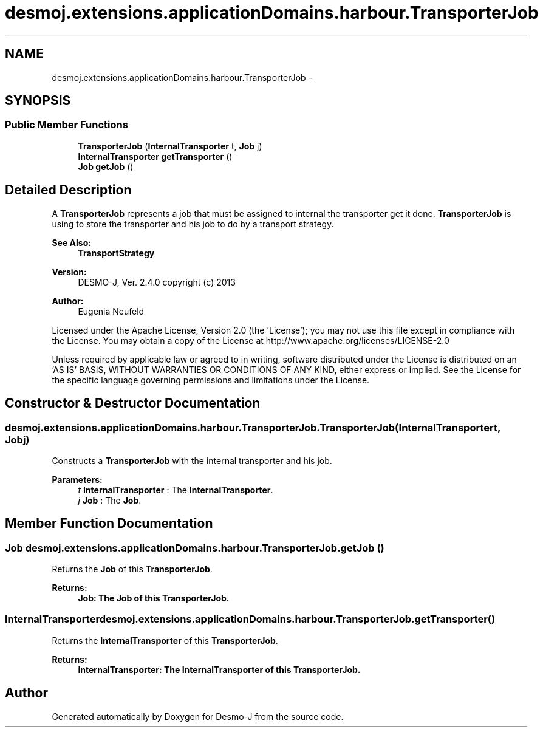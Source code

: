 .TH "desmoj.extensions.applicationDomains.harbour.TransporterJob" 3 "Wed Dec 4 2013" "Version 1.0" "Desmo-J" \" -*- nroff -*-
.ad l
.nh
.SH NAME
desmoj.extensions.applicationDomains.harbour.TransporterJob \- 
.SH SYNOPSIS
.br
.PP
.SS "Public Member Functions"

.in +1c
.ti -1c
.RI "\fBTransporterJob\fP (\fBInternalTransporter\fP t, \fBJob\fP j)"
.br
.ti -1c
.RI "\fBInternalTransporter\fP \fBgetTransporter\fP ()"
.br
.ti -1c
.RI "\fBJob\fP \fBgetJob\fP ()"
.br
.in -1c
.SH "Detailed Description"
.PP 
A \fBTransporterJob\fP represents a job that must be assigned to internal the transporter get it done\&. \fBTransporterJob\fP is using to store the transporter and his job to do by a transport strategy\&.
.PP
\fBSee Also:\fP
.RS 4
\fBTransportStrategy\fP
.RE
.PP
\fBVersion:\fP
.RS 4
DESMO-J, Ver\&. 2\&.4\&.0 copyright (c) 2013 
.RE
.PP
\fBAuthor:\fP
.RS 4
Eugenia Neufeld
.RE
.PP
Licensed under the Apache License, Version 2\&.0 (the 'License'); you may not use this file except in compliance with the License\&. You may obtain a copy of the License at http://www.apache.org/licenses/LICENSE-2.0
.PP
Unless required by applicable law or agreed to in writing, software distributed under the License is distributed on an 'AS IS' BASIS, WITHOUT WARRANTIES OR CONDITIONS OF ANY KIND, either express or implied\&. See the License for the specific language governing permissions and limitations under the License\&. 
.SH "Constructor & Destructor Documentation"
.PP 
.SS "desmoj\&.extensions\&.applicationDomains\&.harbour\&.TransporterJob\&.TransporterJob (\fBInternalTransporter\fPt, \fBJob\fPj)"
Constructs a \fBTransporterJob\fP with the internal transporter and his job\&.
.PP
\fBParameters:\fP
.RS 4
\fIt\fP \fBInternalTransporter\fP : The \fBInternalTransporter\fP\&. 
.br
\fIj\fP \fBJob\fP : The \fBJob\fP\&. 
.RE
.PP

.SH "Member Function Documentation"
.PP 
.SS "\fBJob\fP desmoj\&.extensions\&.applicationDomains\&.harbour\&.TransporterJob\&.getJob ()"
Returns the \fBJob\fP of this \fBTransporterJob\fP\&.
.PP
\fBReturns:\fP
.RS 4
\fC\fBJob\fP\fP: The \fBJob\fP of this \fBTransporterJob\fP\&. 
.RE
.PP

.SS "\fBInternalTransporter\fP desmoj\&.extensions\&.applicationDomains\&.harbour\&.TransporterJob\&.getTransporter ()"
Returns the \fBInternalTransporter\fP of this \fBTransporterJob\fP\&.
.PP
\fBReturns:\fP
.RS 4
\fC\fBInternalTransporter\fP\fP: The \fBInternalTransporter\fP of this \fBTransporterJob\fP\&. 
.RE
.PP


.SH "Author"
.PP 
Generated automatically by Doxygen for Desmo-J from the source code\&.
